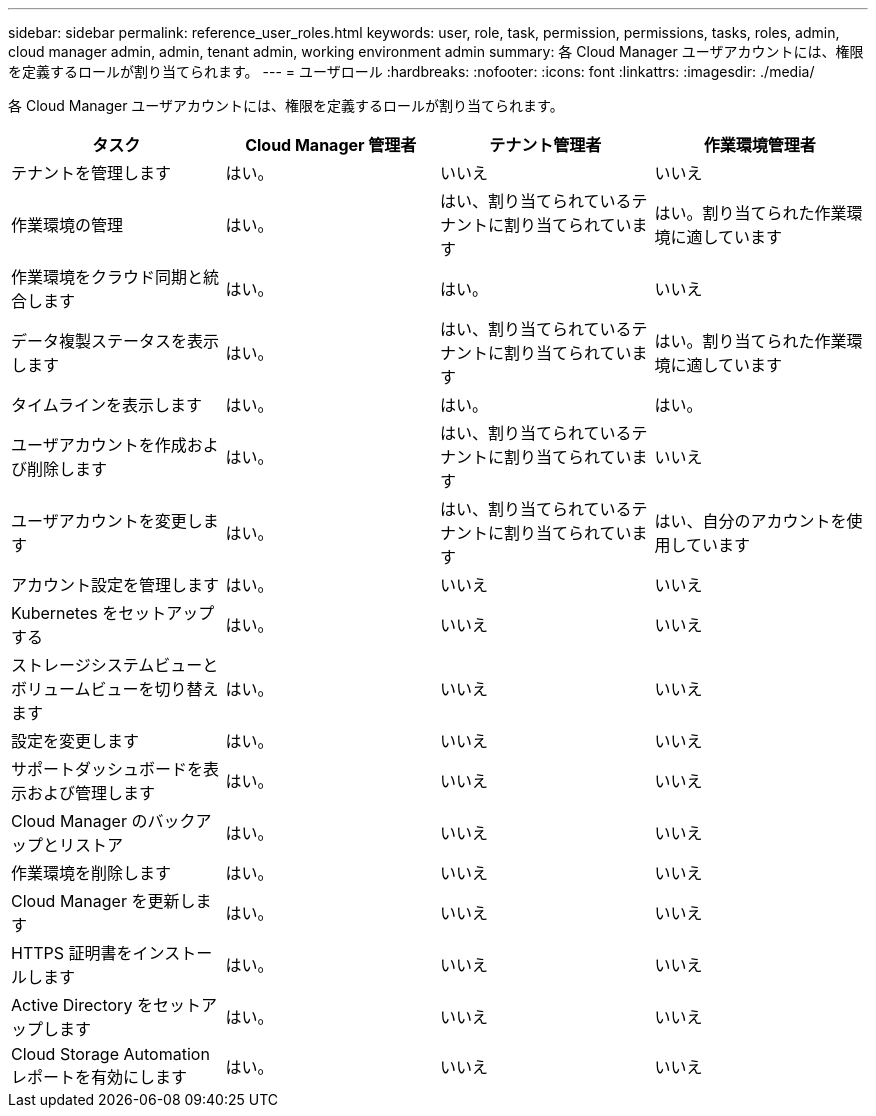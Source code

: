 ---
sidebar: sidebar 
permalink: reference_user_roles.html 
keywords: user, role, task, permission, permissions, tasks, roles, admin, cloud manager admin, admin, tenant admin, working environment admin 
summary: 各 Cloud Manager ユーザアカウントには、権限を定義するロールが割り当てられます。 
---
= ユーザロール
:hardbreaks:
:nofooter: 
:icons: font
:linkattrs: 
:imagesdir: ./media/


[role="lead"]
各 Cloud Manager ユーザアカウントには、権限を定義するロールが割り当てられます。

[cols="25,25,25,25"]
|===
| タスク | Cloud Manager 管理者 | テナント管理者 | 作業環境管理者 


| テナントを管理します | はい。 | いいえ | いいえ 


| 作業環境の管理 | はい。 | はい、割り当てられているテナントに割り当てられています | はい。割り当てられた作業環境に適しています 


| 作業環境をクラウド同期と統合します | はい。 | はい。 | いいえ 


| データ複製ステータスを表示します | はい。 | はい、割り当てられているテナントに割り当てられています | はい。割り当てられた作業環境に適しています 


| タイムラインを表示します | はい。 | はい。 | はい。 


| ユーザアカウントを作成および削除します | はい。 | はい、割り当てられているテナントに割り当てられています | いいえ 


| ユーザアカウントを変更します | はい。 | はい、割り当てられているテナントに割り当てられています | はい、自分のアカウントを使用しています 


| アカウント設定を管理します | はい。 | いいえ | いいえ 


| Kubernetes をセットアップする | はい。 | いいえ | いいえ 


| ストレージシステムビューとボリュームビューを切り替えます | はい。 | いいえ | いいえ 


| 設定を変更します | はい。 | いいえ | いいえ 


| サポートダッシュボードを表示および管理します | はい。 | いいえ | いいえ 


| Cloud Manager のバックアップとリストア | はい。 | いいえ | いいえ 


| 作業環境を削除します | はい。 | いいえ | いいえ 


| Cloud Manager を更新します | はい。 | いいえ | いいえ 


| HTTPS 証明書をインストールします | はい。 | いいえ | いいえ 


| Active Directory をセットアップします | はい。 | いいえ | いいえ 


| Cloud Storage Automation レポートを有効にします | はい。 | いいえ | いいえ 
|===